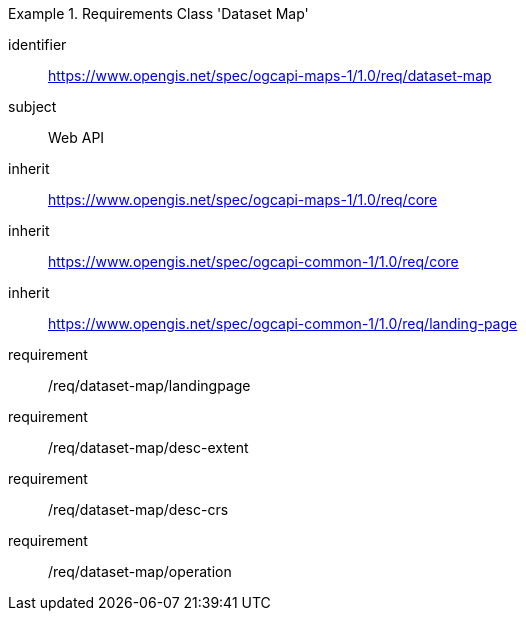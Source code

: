 [[rc_table_dataset]]
////
[cols="1,4",width="90%"]
|===
2+|*Requirements Class Dataset Map*
2+|https://www.opengis.net/spec/ogcapi-maps-1/1.0/req/dataset-map
|Target type |Web API
|Dependency |https://www.opengis.net/spec/ogcapi-maps-1/1.0/req/core
https://www.opengis.net/spec/ogcapi-common-1/1.0/req/core
https://www.opengis.net/spec/ogcapi-common-1/1.0/req/landing-page
|===
////

[requirements_class]
.Requirements Class 'Dataset Map'
====
[%metadata]
identifier:: https://www.opengis.net/spec/ogcapi-maps-1/1.0/req/dataset-map
subject:: Web API
inherit:: https://www.opengis.net/spec/ogcapi-maps-1/1.0/req/core
inherit:: https://www.opengis.net/spec/ogcapi-common-1/1.0/req/core
inherit:: https://www.opengis.net/spec/ogcapi-common-1/1.0/req/landing-page
requirement:: /req/dataset-map/landingpage
requirement:: /req/dataset-map/desc-extent
requirement:: /req/dataset-map/desc-crs
requirement:: /req/dataset-map/operation
====